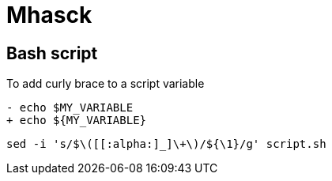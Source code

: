 = Mhasck

== Bash script

To add curly brace to a script variable

[,diff]
----
- echo $MY_VARIABLE
+ echo ${MY_VARIABLE}
----

[,bash]
----
sed -i 's/$\([[:alpha:]_]\+\)/${\1}/g' script.sh
----
